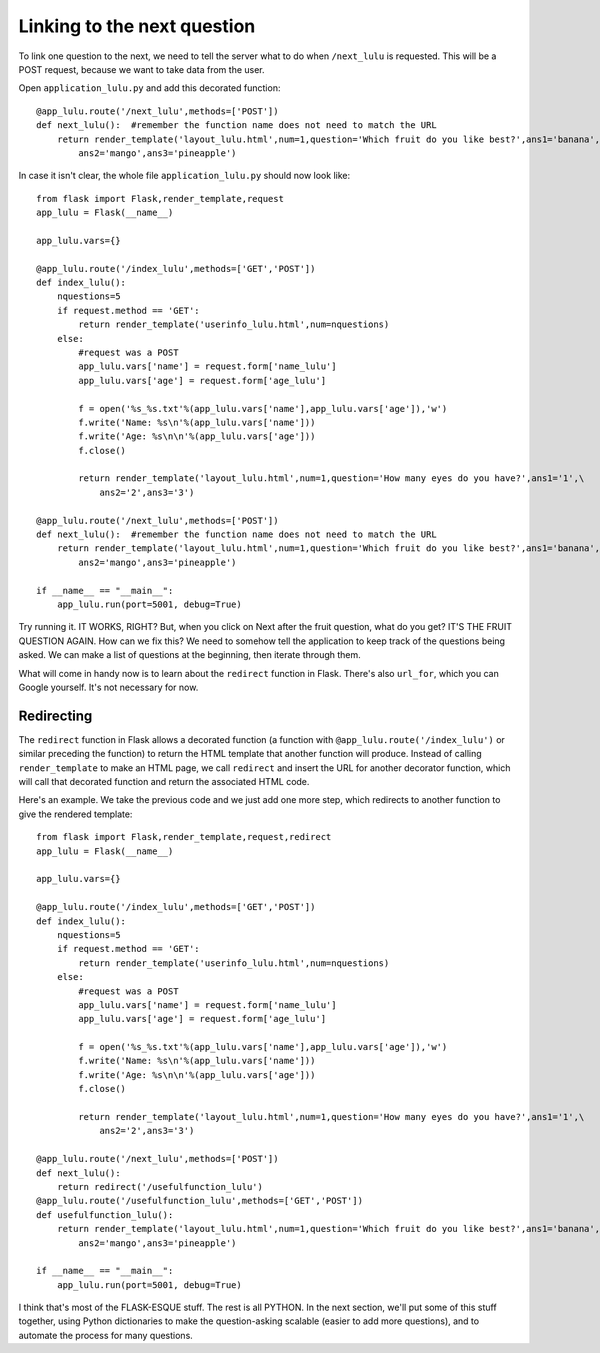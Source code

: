 Linking to the next question
============================

To link one question to the next, we need to tell the server what to do when ``/next_lulu`` is
requested.  This will be a POST request, because we want to take data from the user.

Open ``application_lulu.py`` and add this decorated function::

    @app_lulu.route('/next_lulu',methods=['POST'])
    def next_lulu():  #remember the function name does not need to match the URL                                                              
        return render_template('layout_lulu.html',num=1,question='Which fruit do you like best?',ans1='banana',\
	    ans2='mango',ans3='pineapple')

In case it isn't clear, the whole file ``application_lulu.py`` should now look like::

    from flask import Flask,render_template,request
    app_lulu = Flask(__name__)

    app_lulu.vars={}

    @app_lulu.route('/index_lulu',methods=['GET','POST'])
    def index_lulu():
        nquestions=5
        if request.method == 'GET':
            return render_template('userinfo_lulu.html',num=nquestions)
        else:
            #request was a POST                                                                                                                                      
            app_lulu.vars['name'] = request.form['name_lulu']
            app_lulu.vars['age'] = request.form['age_lulu']

            f = open('%s_%s.txt'%(app_lulu.vars['name'],app_lulu.vars['age']),'w')
            f.write('Name: %s\n'%(app_lulu.vars['name']))
            f.write('Age: %s\n\n'%(app_lulu.vars['age']))
            f.close()

            return render_template('layout_lulu.html',num=1,question='How many eyes do you have?',ans1='1',\
	        ans2='2',ans3='3')

    @app_lulu.route('/next_lulu',methods=['POST'])
    def next_lulu():  #remember the function name does not need to match the URL                                                                                     
        return render_template('layout_lulu.html',num=1,question='Which fruit do you like best?',ans1='banana',\
	    ans2='mango',ans3='pineapple')

    if __name__ == "__main__":
        app_lulu.run(port=5001, debug=True)

Try running it.  IT WORKS, RIGHT?  But, when you click on Next after the fruit question, what do you get?  IT'S THE FRUIT QUESTION AGAIN.
How can we fix this?  We need to somehow tell the application to keep track of the questions being asked.  We can make a list of 
questions at the beginning, then iterate through them.

What will come in handy now is to learn about the ``redirect`` function in Flask.  There's also ``url_for``, which you can
Google yourself.  It's not necessary for now.

Redirecting
-----------

The ``redirect`` function in Flask allows a decorated function (a function with ``@app_lulu.route('/index_lulu')`` or similar
preceding the function) to return the HTML template that another function will produce.  Instead of calling ``render_template``
to make an HTML page, we call ``redirect`` and insert the URL for another decorator function, which will call that decorated
function and return the associated HTML code.

Here's an example.  We take the previous code and we just add one more step, which redirects to another function
to give the rendered template::

    from flask import Flask,render_template,request,redirect
    app_lulu = Flask(__name__)

    app_lulu.vars={}

    @app_lulu.route('/index_lulu',methods=['GET','POST'])
    def index_lulu():
        nquestions=5
        if request.method == 'GET':
            return render_template('userinfo_lulu.html',num=nquestions)
        else:
            #request was a POST                                                                                                                                   
            app_lulu.vars['name'] = request.form['name_lulu']
            app_lulu.vars['age'] = request.form['age_lulu']

            f = open('%s_%s.txt'%(app_lulu.vars['name'],app_lulu.vars['age']),'w')
            f.write('Name: %s\n'%(app_lulu.vars['name']))
            f.write('Age: %s\n\n'%(app_lulu.vars['age']))
            f.close()

            return render_template('layout_lulu.html',num=1,question='How many eyes do you have?',ans1='1',\
	        ans2='2',ans3='3')

    @app_lulu.route('/next_lulu',methods=['POST'])
    def next_lulu():
        return redirect('/usefulfunction_lulu')
    @app_lulu.route('/usefulfunction_lulu',methods=['GET','POST'])
    def usefulfunction_lulu():
        return render_template('layout_lulu.html',num=1,question='Which fruit do you like best?',ans1='banana',\
	    ans2='mango',ans3='pineapple')

    if __name__ == "__main__":
        app_lulu.run(port=5001, debug=True)

I think that's most of the FLASK-ESQUE stuff.  The rest is all PYTHON.  In the next section, we'll put some of this stuff together,
using Python dictionaries to make the question-asking scalable (easier to add more questions), and to automate the process
for many questions.
